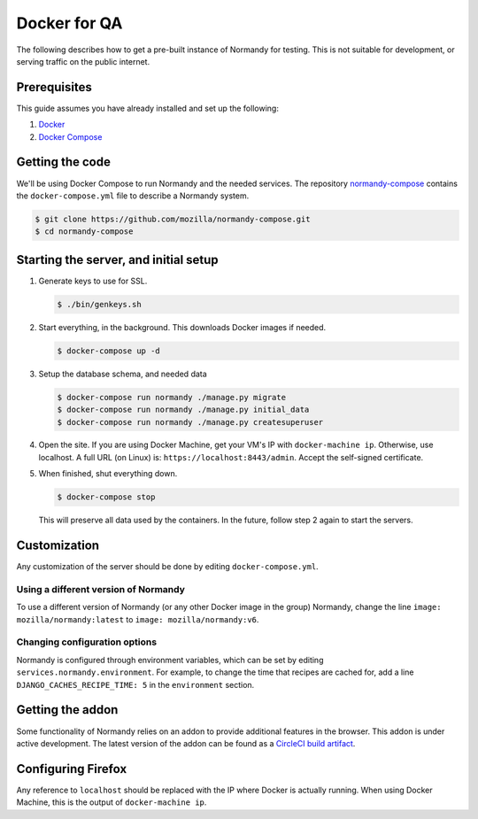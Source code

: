 Docker for QA
=============
The following describes how to get a pre-built instance of Normandy for
testing. This is not suitable for development, or serving traffic on the
public internet.

Prerequisites
-------------
This guide assumes you have already installed and set up the following:

1. Docker_
2. `Docker Compose`_

.. _Docker: https://docs.docker.com/engine/installation/
.. _Docker Compose: https://docs.docker.com/compose/overview/

Getting the code
----------------
We'll be using Docker Compose to run Normandy and the needed services. The
repository normandy-compose_ contains the ``docker-compose.yml`` file to
describe a Normandy system.

.. _normandy-compose: https://github.com/mozilla/normandy-compose.git

.. code-block:: shell

  $ git clone https://github.com/mozilla/normandy-compose.git
  $ cd normandy-compose

Starting the server, and initial setup
--------------------------------------

1. Generate keys to use for SSL.

   .. code-block:: shell

     $ ./bin/genkeys.sh

2. Start everything, in the background. This downloads Docker images if needed.

   .. code-block:: shell

     $ docker-compose up -d

3. Setup the database schema, and needed data

   .. code-block:: shell

     $ docker-compose run normandy ./manage.py migrate
     $ docker-compose run normandy ./manage.py initial_data
     $ docker-compose run normandy ./manage.py createsuperuser

4. Open the site. If you are using Docker Machine, get your VM's IP with
   ``docker-machine ip``. Otherwise, use localhost. A full URL (on Linux) is:
   ``https://localhost:8443/admin``. Accept the self-signed certificate.

5. When finished, shut everything down.

   .. code-block:: shell

     $ docker-compose stop

   This will preserve all data used by the containers. In the future, follow
   step 2 again to start the servers.

Customization
-------------
Any customization of the server should be done by editing ``docker-compose.yml``.

Using a different version of Normandy
~~~~~~~~~~~~~~~~~~~~~~~~~~~~~~~~~~~~~
To use a different version of Normandy (or any other Docker image in the group)
Normandy, change the line ``image: mozilla/normandy:latest`` to
``image: mozilla/normandy:v6``.

Changing configuration options
~~~~~~~~~~~~~~~~~~~~~~~~~~~~~~
Normandy is configured through environment variables, which can be set by
editing ``services.normandy.environment``. For example, to change the time that
recipes are cached for, add a line ``DJANGO_CACHES_RECIPE_TIME: 5`` in the
``environment`` section.

Getting the addon
-----------------
Some functionality of Normandy relies on an addon to provide additional features
in the browser. This addon is under active development. The latest version of
the addon can be found as a `CircleCI build artifact`_.

.. _CircleCI build artifact: https://circle-artifacts.com/gh/mozilla/normandy-addon/latest/artifacts/0/$CIRCLE_ARTIFACTS/recipe-client.xpi

Configuring Firefox
-------------------
Any reference to ``localhost`` should be replaced with the IP where Docker is
actually running. When using Docker Machine, this is the output of
``docker-machine ip``.

.. describe:: browser.selfsupport.url

  The URL that Firefox's built-in Self Repair will load. Change this to
  ``https://localhost:8443/%LOCALE%/repair`` to use the docker-compose Normandy.

.. describe:: browser.uitour.testingOrigins

  A comma-seperated list of domains UITour can run on. In order for Actions to
  run correctly without the addon, add ``https://localhost:8443`` to this value.

.. describe:: extensions.recipeclient.api_url

  The URL that the addon will fetch recipes from. Set this to
  ``https://localhost:8443/api/v1`` to use the local Normandy.

  Note that this value *must* start with ``https``, otherwise the addon will
  reject it.
